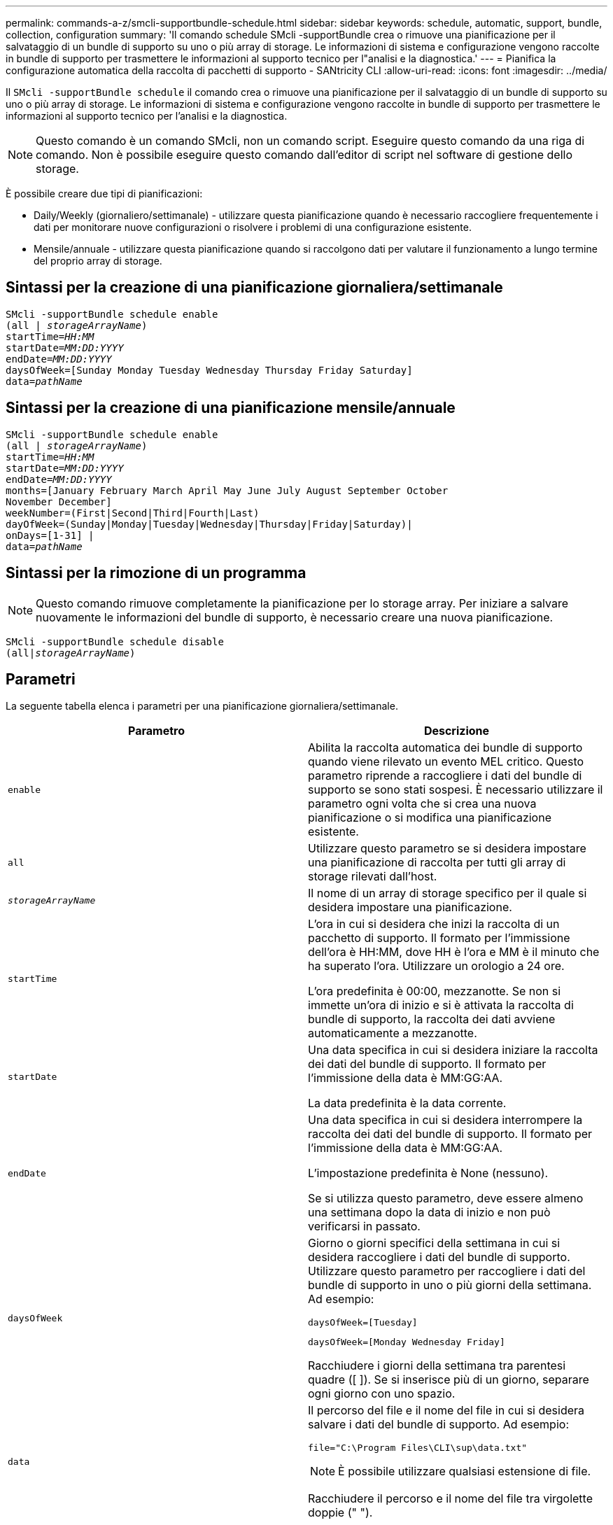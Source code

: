 ---
permalink: commands-a-z/smcli-supportbundle-schedule.html 
sidebar: sidebar 
keywords: schedule, automatic, support, bundle, collection, configuration 
summary: 'Il comando schedule SMcli -supportBundle crea o rimuove una pianificazione per il salvataggio di un bundle di supporto su uno o più array di storage. Le informazioni di sistema e configurazione vengono raccolte in bundle di supporto per trasmettere le informazioni al supporto tecnico per l"analisi e la diagnostica.' 
---
= Pianifica la configurazione automatica della raccolta di pacchetti di supporto - SANtricity CLI
:allow-uri-read: 
:icons: font
:imagesdir: ../media/


[role="lead"]
Il `SMcli -supportBundle schedule` il comando crea o rimuove una pianificazione per il salvataggio di un bundle di supporto su uno o più array di storage. Le informazioni di sistema e configurazione vengono raccolte in bundle di supporto per trasmettere le informazioni al supporto tecnico per l'analisi e la diagnostica.

[NOTE]
====
Questo comando è un comando SMcli, non un comando script. Eseguire questo comando da una riga di comando. Non è possibile eseguire questo comando dall'editor di script nel software di gestione dello storage.

====
È possibile creare due tipi di pianificazioni:

* Daily/Weekly (giornaliero/settimanale) - utilizzare questa pianificazione quando è necessario raccogliere frequentemente i dati per monitorare nuove configurazioni o risolvere i problemi di una configurazione esistente.
* Mensile/annuale - utilizzare questa pianificazione quando si raccolgono dati per valutare il funzionamento a lungo termine del proprio array di storage.




== Sintassi per la creazione di una pianificazione giornaliera/settimanale

[source, cli, subs="+macros"]
----
SMcli -supportBundle schedule enable
pass:quotes[(all | _storageArrayName_)]
pass:quotes[startTime=_HH:MM_]
pass:quotes[startDate=_MM:DD:YYYY_]
pass:quotes[endDate=_MM:DD:YYYY_]
daysOfWeek=[Sunday Monday Tuesday Wednesday Thursday Friday Saturday]
pass:quotes[data=_pathName_]
----


== Sintassi per la creazione di una pianificazione mensile/annuale

[source, cli, subs="+macros"]
----
SMcli -supportBundle schedule enable
pass:quotes[(all | _storageArrayName_)]
pass:quotes[startTime=_HH:MM_]
pass:quotes[startDate=_MM:DD:YYYY_]
pass:quotes[endDate=_MM:DD:YYYY_]
months=[January February March April May June July August September October
November December]
weekNumber=(First|Second|Third|Fourth|Last)
dayOfWeek=(Sunday|Monday|Tuesday|Wednesday|Thursday|Friday|Saturday)|
onDays=[1-31] |
pass:quotes[data=_pathName_]
----


== Sintassi per la rimozione di un programma

[NOTE]
====
Questo comando rimuove completamente la pianificazione per lo storage array. Per iniziare a salvare nuovamente le informazioni del bundle di supporto, è necessario creare una nuova pianificazione.

====
[source, cli, subs="+macros"]
----
SMcli -supportBundle schedule disable
pass:quotes[(all|_storageArrayName_)]
----


== Parametri

La seguente tabella elenca i parametri per una pianificazione giornaliera/settimanale.

[cols="2*"]
|===
| Parametro | Descrizione 


 a| 
`enable`
 a| 
Abilita la raccolta automatica dei bundle di supporto quando viene rilevato un evento MEL critico. Questo parametro riprende a raccogliere i dati del bundle di supporto se sono stati sospesi. È necessario utilizzare il parametro ogni volta che si crea una nuova pianificazione o si modifica una pianificazione esistente.



 a| 
`all`
 a| 
Utilizzare questo parametro se si desidera impostare una pianificazione di raccolta per tutti gli array di storage rilevati dall'host.



 a| 
`_storageArrayName_`
 a| 
Il nome di un array di storage specifico per il quale si desidera impostare una pianificazione.



 a| 
`startTime`
 a| 
L'ora in cui si desidera che inizi la raccolta di un pacchetto di supporto. Il formato per l'immissione dell'ora è HH:MM, dove HH è l'ora e MM è il minuto che ha superato l'ora. Utilizzare un orologio a 24 ore.

L'ora predefinita è 00:00, mezzanotte. Se non si immette un'ora di inizio e si è attivata la raccolta di bundle di supporto, la raccolta dei dati avviene automaticamente a mezzanotte.



 a| 
`startDate`
 a| 
Una data specifica in cui si desidera iniziare la raccolta dei dati del bundle di supporto. Il formato per l'immissione della data è MM:GG:AA.

La data predefinita è la data corrente.



 a| 
`endDate`
 a| 
Una data specifica in cui si desidera interrompere la raccolta dei dati del bundle di supporto. Il formato per l'immissione della data è MM:GG:AA.

L'impostazione predefinita è None (nessuno).

Se si utilizza questo parametro, deve essere almeno una settimana dopo la data di inizio e non può verificarsi in passato.



 a| 
`daysOfWeek`
 a| 
Giorno o giorni specifici della settimana in cui si desidera raccogliere i dati del bundle di supporto. Utilizzare questo parametro per raccogliere i dati del bundle di supporto in uno o più giorni della settimana. Ad esempio:

[listing]
----
daysOfWeek=[Tuesday]
----
[listing]
----
daysOfWeek=[Monday Wednesday Friday]
----
Racchiudere i giorni della settimana tra parentesi quadre ([ ]). Se si inserisce più di un giorno, separare ogni giorno con uno spazio.



 a| 
`data`
 a| 
Il percorso del file e il nome del file in cui si desidera salvare i dati del bundle di supporto. Ad esempio:

[listing]
----
file="C:\Program Files\CLI\sup\data.txt"
----
[NOTE]
====
È possibile utilizzare qualsiasi estensione di file.

====
Racchiudere il percorso e il nome del file tra virgolette doppie (" ").

|===
La seguente tabella elenca i parametri per una pianificazione mensile/annuale.

[cols="2*"]
|===
| Parametro | Descrizione 


 a| 
`enable`
 a| 
Abilita la raccolta automatica dei bundle di supporto quando viene rilevato un evento MEL critico. Questo parametro riprende a raccogliere i dati del bundle di supporto se sono stati sospesi. È necessario utilizzare il parametro ogni volta che si crea una nuova pianificazione o si modifica una pianificazione esistente.



 a| 
`all`
 a| 
Utilizzare questo parametro se si desidera impostare una pianificazione di raccolta per tutti gli array di storage rilevati dall'host.



 a| 
`storageArrayName`
 a| 
Il nome di un array di storage specifico per il quale si desidera impostare una pianificazione.



 a| 
`startTime`
 a| 
L'ora in cui si desidera che inizi la raccolta di un pacchetto di supporto. Il formato per l'immissione dell'ora è HH:MM, dove HH è l'ora e MM è il minuto che ha superato l'ora. Utilizzare un orologio a 24 ore.

L'ora predefinita è 00:00, mezzanotte. Se non si immette un'ora di inizio e si è attivata la raccolta di bundle di supporto, la raccolta dei dati avviene automaticamente a mezzanotte.



 a| 
`startDate`
 a| 
Una data specifica in cui si desidera iniziare la raccolta dei dati del bundle di supporto. Il formato per l'immissione della data è MM:GG:AA.

La data predefinita è la data corrente.



 a| 
`endDate`
 a| 
Una data specifica in cui si desidera interrompere la raccolta dei dati del bundle di supporto. Il formato per l'immissione della data è MM:GG:AA.

L'impostazione predefinita è None (nessuno).



 a| 
`months`
 a| 
Mese o mesi specifici dell'anno in cui si desidera raccogliere i dati del bundle di supporto. Utilizzare questo parametro quando si desidera raccogliere i dati del bundle di supporto per uno o più mesi dell'anno. Ad esempio:

[listing]
----
months=[June]
----
[listing]
----
months=[January April July October]
----
Racchiudere il mese tra parentesi quadre ([ ]). Se si inserisce più di un mese, separare ogni mese con uno spazio.



 a| 
`weekNumber`
 a| 
Una settimana del mese durante il quale si desidera raccogliere i dati del bundle di supporto. Ad esempio:

[listing]
----
weekNumber=first
----


 a| 
`dayOfWeek`
 a| 
Un giorno specifico della settimana in cui si desidera raccogliere i dati del bundle di supporto. Utilizzare questo parametro quando si desidera raccogliere i dati del bundle di supporto in un solo giorno della settimana. Ad esempio:

[listing]
----
dayOfWeek=Wednesday
----


 a| 
`onDays`
 a| 
Giorno o giorni specifici in un mese in cui si desidera raccogliere i dati del bundle di supporto. Ad esempio:

[listing]
----
onDays=[15]
----
[listing]
----
onDays=[7 21]
----
Racchiudere il giorno tra parentesi quadre ([ ]). Se si inserisce più di un giorno, separare ogni giorno con uno spazio.

[NOTE]
====
Non è possibile utilizzare `*onDays*` con il parametro `*weekNumber*` o il `*dayOfWeek*` parametro.

====


 a| 
`data`
 a| 
Il percorso del file e il nome del file in cui si desidera salvare i dati del bundle di supporto. Ad esempio:

[listing]
----
file="C:\Program Files\CLI\sup\data.txt"
----
[NOTE]
====
È possibile utilizzare qualsiasi estensione di file.

====
Racchiudere il percorso e il nome del file tra virgolette doppie (" ").

|===
La seguente tabella elenca i parametri per la rimozione di una pianificazione.

[cols="2*"]
|===
| Parametro | Descrizione 


 a| 
`disable`
 a| 
Disattiva la raccolta automatica dei bundle di supporto ed elimina immediatamente eventuali pianificazioni precedentemente definite.

[NOTE]
====
La disattivazione di una pianificazione comporta anche l'eliminazione della pianificazione.

====


 a| 
`all`
 a| 
Utilizzare questo parametro se si desidera impostare una pianificazione di raccolta per tutti gli array di storage rilevati dall'host.



 a| 
`storageArrayName`
 a| 
Il nome di un array di storage specifico per il quale si desidera impostare una pianificazione.

|===


== Note

Quando si utilizza `all` parametro per impostare una pianificazione comune per tutti gli array di storage, le pianificazioni per i singoli array di storage vengono eliminate. Se viene impostata una pianificazione per tutti gli array di storage, gli array di storage appena rilevati seguiranno la stessa pianificazione. Se viene impostata una pianificazione per tutti gli array di storage e viene impostata una pianificazione per un singolo array di storage, gli array di storage appena rilevati non avranno una pianificazione definita.

Di seguito sono riportati alcuni esempi dell'utilizzo di questo comando. Il primo esempio è un programma giornaliero/settimanale che soddisfa questi criteri per la raccolta dei dati del bundle di supporto:

* Il nome dell'array di storage è DevKit4
* L'orario di inizio del ritiro è alle 02:00 (2:00 del mattino)
* La data di inizio è 05:01:2013 (1° maggio 2013)
* I dati verranno raccolti il lunedì e il venerdì di ogni settimana
* Questa pianificazione non ha una data di fine e può essere interrotta solo eseguendo `SMcli -supportBundle schedule disable` comando


[listing]
----
SMcli -supportBundle schedule enable DevKit4 startTime=02:00
startDate=05:01:2013 endDate=05:10:2014 daysOfWeek=[Monday Friday]
----
Il secondo esempio è un programma mensile/annuale che soddisfa questi criteri per la raccolta dei dati del bundle di supporto:

* Il nome dell'array di storage è eng_stor1
* L'orario di inizio del ritiro è alle 04:00 (4:00 del mattino)
* La data di inizio è 05:01:2013 (1° maggio 2013)
* I dati verranno raccolti a marzo, aprile, maggio, giugno e agosto
* I dati saranno raccolti il primo e il ventunesimo giorno di ogni mese
* Questa pianificazione non ha una data di fine e può essere interrotta solo eseguendo `SMcli -supportBundle schedule disable` comando


[listing]
----
SMcli -supportBundle schedule enable eng_stor1 startTime=04:00
startDate=05:01:2013 months=[March April May June August] onDays=[1 21]
----
Il terzo esempio è un programma mensile/annuale che soddisfa questi criteri per la raccolta dei dati del bundle di supporto:

* Il nome dell'array di storage è firmware_2
* L'orario di inizio del ritiro è alle 22:00 (10:00 di notte)
* La data di inizio è 05:01:2013 (1° maggio 2013)
* I dati verranno raccolti a marzo, aprile, maggio, giugno e agosto
* I dati verranno raccolti il venerdì della prima settimana di ogni mese
* Questo programma terminerà alle 05:10:2014 (10 maggio 2014)


[listing]
----
SMcli -supportBundle schedule enable firmware_2 startTime=22:00
startDate=05:01:2013 endDate=05:10:2014 months=[March April May June August]
weekNumber=First dayOfWeek=Friday
----


== Livello minimo del firmware

7.83
